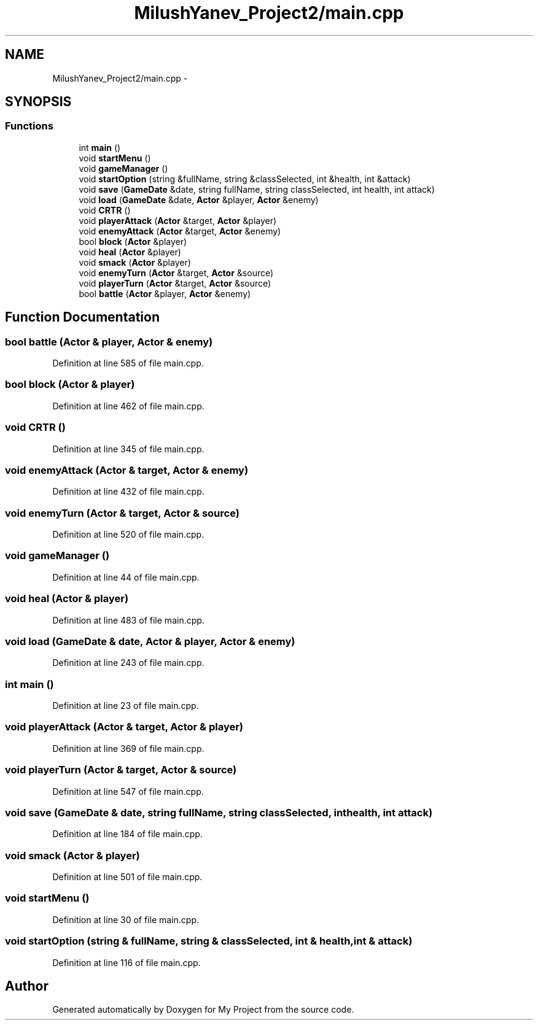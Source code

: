 .TH "MilushYanev_Project2/main.cpp" 3 "Tue Dec 15 2015" "My Project" \" -*- nroff -*-
.ad l
.nh
.SH NAME
MilushYanev_Project2/main.cpp \- 
.SH SYNOPSIS
.br
.PP
.SS "Functions"

.in +1c
.ti -1c
.RI "int \fBmain\fP ()"
.br
.ti -1c
.RI "void \fBstartMenu\fP ()"
.br
.ti -1c
.RI "void \fBgameManager\fP ()"
.br
.ti -1c
.RI "void \fBstartOption\fP (string &fullName, string &classSelected, int &health, int &attack)"
.br
.ti -1c
.RI "void \fBsave\fP (\fBGameDate\fP &date, string fullName, string classSelected, int health, int attack)"
.br
.ti -1c
.RI "void \fBload\fP (\fBGameDate\fP &date, \fBActor\fP &player, \fBActor\fP &enemy)"
.br
.ti -1c
.RI "void \fBCRTR\fP ()"
.br
.ti -1c
.RI "void \fBplayerAttack\fP (\fBActor\fP &target, \fBActor\fP &player)"
.br
.ti -1c
.RI "void \fBenemyAttack\fP (\fBActor\fP &target, \fBActor\fP &enemy)"
.br
.ti -1c
.RI "bool \fBblock\fP (\fBActor\fP &player)"
.br
.ti -1c
.RI "void \fBheal\fP (\fBActor\fP &player)"
.br
.ti -1c
.RI "void \fBsmack\fP (\fBActor\fP &player)"
.br
.ti -1c
.RI "void \fBenemyTurn\fP (\fBActor\fP &target, \fBActor\fP &source)"
.br
.ti -1c
.RI "void \fBplayerTurn\fP (\fBActor\fP &target, \fBActor\fP &source)"
.br
.ti -1c
.RI "bool \fBbattle\fP (\fBActor\fP &player, \fBActor\fP &enemy)"
.br
.in -1c
.SH "Function Documentation"
.PP 
.SS "bool battle (\fBActor\fP & player, \fBActor\fP & enemy)"

.PP
Definition at line 585 of file main\&.cpp\&.
.SS "bool block (\fBActor\fP & player)"

.PP
Definition at line 462 of file main\&.cpp\&.
.SS "void CRTR ()"

.PP
Definition at line 345 of file main\&.cpp\&.
.SS "void enemyAttack (\fBActor\fP & target, \fBActor\fP & enemy)"

.PP
Definition at line 432 of file main\&.cpp\&.
.SS "void enemyTurn (\fBActor\fP & target, \fBActor\fP & source)"

.PP
Definition at line 520 of file main\&.cpp\&.
.SS "void gameManager ()"

.PP
Definition at line 44 of file main\&.cpp\&.
.SS "void heal (\fBActor\fP & player)"

.PP
Definition at line 483 of file main\&.cpp\&.
.SS "void load (\fBGameDate\fP & date, \fBActor\fP & player, \fBActor\fP & enemy)"

.PP
Definition at line 243 of file main\&.cpp\&.
.SS "int main ()"

.PP
Definition at line 23 of file main\&.cpp\&.
.SS "void playerAttack (\fBActor\fP & target, \fBActor\fP & player)"

.PP
Definition at line 369 of file main\&.cpp\&.
.SS "void playerTurn (\fBActor\fP & target, \fBActor\fP & source)"

.PP
Definition at line 547 of file main\&.cpp\&.
.SS "void save (\fBGameDate\fP & date, string fullName, string classSelected, int health, int attack)"

.PP
Definition at line 184 of file main\&.cpp\&.
.SS "void smack (\fBActor\fP & player)"

.PP
Definition at line 501 of file main\&.cpp\&.
.SS "void startMenu ()"

.PP
Definition at line 30 of file main\&.cpp\&.
.SS "void startOption (string & fullName, string & classSelected, int & health, int & attack)"

.PP
Definition at line 116 of file main\&.cpp\&.
.SH "Author"
.PP 
Generated automatically by Doxygen for My Project from the source code\&.
